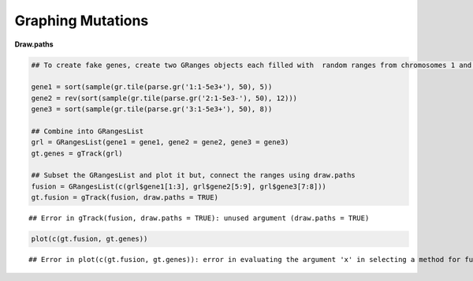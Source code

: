 Graphing Mutations
==================

**Draw.paths**


.. sourcecode:: r
    

    ## To create fake genes, create two GRanges objects each filled with  random ranges from chromosomes 1 and 2. Ranges fall within the 1-5e3 sequence
    
    gene1 = sort(sample(gr.tile(parse.gr('1:1-5e3+'), 50), 5))
    gene2 = rev(sort(sample(gr.tile(parse.gr('2:1-5e3-'), 50), 12)))
    gene3 = sort(sample(gr.tile(parse.gr('3:1-5e3+'), 50), 8))
    
    ## Combine into GRangesList
    grl = GRangesList(gene1 = gene1, gene2 = gene2, gene3 = gene3)
    gt.genes = gTrack(grl)
    
    ## Subset the GRangesList and plot it but, connect the ranges using draw.paths
    fusion = GRangesList(c(grl$gene1[1:3], grl$gene2[5:9], grl$gene3[7:8]))
    gt.fusion = gTrack(fusion, draw.paths = TRUE)


::

    ## Error in gTrack(fusion, draw.paths = TRUE): unused argument (draw.paths = TRUE)



.. sourcecode:: r
    

    plot(c(gt.fusion, gt.genes))


::

    ## Error in plot(c(gt.fusion, gt.genes)): error in evaluating the argument 'x' in selecting a method for function 'plot': Error: object 'gt.fusion' not found



